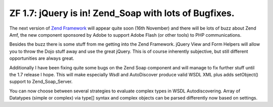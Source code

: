 ZF 1.7: jQuery is in! Zend_Soap with lots of Bugfixes.
======================================================

The next version of `Zend Framework <http://framework.zend.com>`_ will
appear quite soon (16th November) and there will be lots of buzz about
Zend Amf, the new component sponsored by Adobe to support Adobe Flash
(or other tools) to PHP communications.

Besides the buzz there is some stuff from me getting into the Zend
Framework. jQuery View and Form Helpers will allow you to throw the Dojo
stuff away and use the great jQuery. This is of course inherently
subjective, but still different opportunities are always great.

Additionally I have been fixing quite some bugs on the Zend Soap
component and will manage to fix further stuff until the 1.7 release I
hope. This will make especially Wsdl and AutoDiscover produce valid WSDL
XML plus adds setObject() support to Zend\_Soap\_Server.

You can now choose between several strategies to evaluate complex types
in WSDL Autodiscovering. Array of Datatypes (simple or complex) via
type[] syntax and complex objects can be parsed differently now based on
settings.

.. categories:: none
.. tags:: none
.. comments::
.. author:: beberlei <kontakt@beberlei.de>